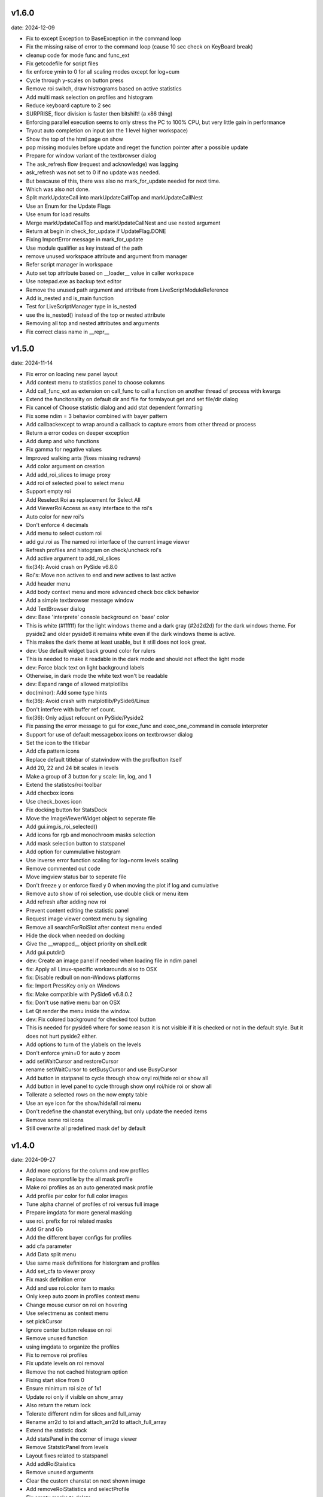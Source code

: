 v1.6.0
------

date: 2024-12-09

- Fix to except Exception to BaseException in the command loop
- Fix the missing raise of error to the command loop (cause 10 sec check on KeyBoard break)
- cleanup code for mode func and func_ext
- Fix getcodefile for script files
- fix enforce ymin to 0 for all scaling modes except for log+cum
- Cycle through y-scales on button press
- Remove roi switch, draw histrograms based on active statistics
- Add multi mask selection on profiles and histogram
- Reduce keyboard capture to 2 sec
- SURPRISE, floor division is faster then bitshift! (a x86 thing)
- Enforcing parallel execution seems to only stress the PC to 100% CPU, but very little gain in performance
- Tryout auto completion on input (on the 1 level higher workspace)
- Show the top of the html page on show
- pop missing modules before update and reget the function pointer after a possible update
- Prepare for window variant of the textbrowser dialog
- The ask_refresh flow (request and acknowledge) was lagging
- ask_refresh was not set to 0 if no update was needed.
- But beacause of this, there was also no mark_for_update needed for next time.
- Which was also not done.
- Split markUpdateCall into markUpdateCallTop and markUpdateCallNest
- Use an Enum for the Update Flags
- Use enum for load results
- Merge markUpdateCallTop and markUpdateCallNest and use nested argument
- Return at begin in check_for_update if UpdateFlag.DONE
- Fixing ImportError message in mark_for_update
- Use module qualifier as key instead of the path
- remove unused workspace attribute and argument from manager
- Refer script manager in workspace
- Auto set top attribute based on __loader__ value in caller workspace
- Use notepad.exe as backup text editor
- Remove the unused path argument and attribute from LiveScriptModuleReference
- Add is_nested and is_main function
- Test for LiveScriptManager type in is_nested
- use the is_nested() instead of the top or nested attribute
- Removing all top and nested attributes and arguments
- Fix correct class name in __repr__


v1.5.0
------

date: 2024-11-14

- Fix error on loading new panel layout
- Add context menu to statistics panel to choose columns
- Add call_func_ext as extension on call_func to call a function on another thread of process with kwargs
- Extend the funcitonality on default dir and file for formlayout get and set file/dir dialog
- Fix cancel of Choose statistic dialog and add stat dependent formatting
- Fix some ndim = 3 behavior combined with bayer pattern
- Add callbackexcept to wrap around a callback to capture errors from other thread or process
- Return a error codes on deeper exception
- Add dump and who functions
- Fix gamma for negative values
- Improved walking ants (fixes missing redraws)
- Add color argument on creation
- Add add_roi_slices to image proxy
- Add roi of selected pixel to select menu
- Support empty roi
- Add Reselect Roi as replacement for Select All
- Add ViewerRoiAccess as easy interface to the roi's
- Auto color for new roi's
- Don't enforce 4 decimals
- Add menu to select custom roi
- add gui.roi as The named roi interface of the current image viewer
- Refresh profiles and histogram on check/uncheck roi's
- Add active argument to add_roi_slices
- fix(34): Avoid crash on PySide v6.8.0
- Roi's: Move non actives to end and new actives to last active
- Add header menu
- Add body context menu and more advanced check box click behavior
- Add a simple textbrowser message window
- Add TextBrowser dialog
- dev: Base 'interprete' console background on 'base' color
- This is white (#ffffff) for the light windows theme and a dark gray (#2d2d2d) for the dark windows theme. For pyside2 and older pyside6 it remains white even if the dark windows theme is active.
- This makes the dark theme at least usable, but it still does not look great.
- dev: Use default widget back ground color for rulers
- This is needed to make it readable in the dark mode and should not affect the light mode
- dev: Force black text on light background labels
- Otherwise, in dark mode the white text won't be readable
- dev: Expand range of allowed matplotlibs
- doc(minor): Add some type hints
- fix(36): Avoid crash with matplotlib/PySide6/Linux
- Don't interfere with buffer ref count.
- fix(36): Only adjust refcount on PySide/Pyside2
- Fix passing the error message to gui for exec_func and exec_one_command in console interpreter
- Support for use of default messagebox icons on textbrowser dialog
- Set the icon to the titlebar
- Add cfa pattern icons
- Replace default titlebar of statwindow with the profbutton itself
- Add 20, 22 and 24 bit scales in levels
- Make a group of 3 button for y scale: lin, log, and 1
- Extend the statistcs/roi toolbar
- Add checbox icons
- Use check_boxes icon
- Fix docking button for StatsDock
- Move the ImageViewerWidget object to seperate file
- Add gui.img.is_roi_selected()
- Add icons for rgb and monochroom masks selection
- Add mask selection button to statspanel
- Add option for cummulative histogram
- Use inverse error function scaling for log+norm levels scaling
- Remove commented out code
- Move imgview status bar to seperate file
- Don't freeze y or enforce fixed y 0 when moving the plot if log and cumulative
- Remove auto show of roi selection, use double click or menu item
- Add refresh after adding new roi
- Prevent content editing the statistic panel
- Request image viewer context menu by signaling
- Remove all searchForRoiSlot after context menu ended
- Hide the dock when needed on docking
- Give the __wrapped__ object priority on shell.edit
- Add gui.putdir()
- dev: Create an image panel if needed when loading file in ndim panel
- fix: Apply all Linux-specific workarounds also to OSX
- fix: Disable redbull on non-Windows platforms
- fix: Import PressKey only on Windows
- fix: Make compatible with PySide6 v6.8.0.2
- fix: Don't use native menu bar on OSX
- Let Qt render the menu inside the window.
- dev: Fix colored background for checked tool button
- This is needed for pyside6 where for some reason it is not visible if it is checked or not in the default style. But it does not hurt pyside2 either.
- Add options to turn of the ylabels on the levels
- Don't enforce ymin=0 for auto y zoom
- add setWaitCursor and restoreCursor
- rename setWaitCursor to setBusyCursor and use BusyCursor
- Add button in statpanel to cycle through show onyl roi/hide roi or show  all
- Add button in level panel to cycle through show onyl roi/hide roi or show  all
- Tollerate a selected rows on the now empty table
- Use an eye icon for the show/hide/all roi menu
- Don't redefine the chanstat everything, but only update the needed items
- Remove some roi icons
- Still overwrite all predefined mask def by default


v1.4.0
------

date: 2024-09-27

- Add more options for the column and row profiles
- Replace meanprofile by the all mask profile
- Make roi profiles as an auto generated mask profile
- Add profile per color for full color images
- Tune alpha channel of profiles of roi versus full image
- Prepare imgdata for more general masking
- use roi. prefix for roi related masks
- Add Gr and Gb
- Add the different bayer configs for profiles
- add cfa parameter
- Add Data split menu
- Use same mask definitions for historgram and profiles
- Add set_cfa to viewer proxy
- Fix mask definition error
- Add and use roi.color item to masks
- Only keep auto zoom in profiles context menu
- Change mouse cursor on roi on hovering
- Use selectmenu as context menu
- set pickCursor
- Ignore center button release on roi
- Remove unused function
- using imgdata to organize the profiles
- Fix to remove roi profiles
- Fix update levels on roi removal
- Remove the not cached histogram option
- Fixing start slice from 0
- Ensure minimum roi size of 1x1
- Update roi only if visible on show_array
- Also return the return lock
- Tolerate different ndim for slices and full_array
- Rename arr2d to toi and attach_arr2d to attach_full_array
- Extend the statistic dock
- Add statsPanel in the corner of image viewer
- Remove StatsticPanel from levels
- Layout fixes related to statspanel
- Add addRoiStaistics
- Remove unused arguments
- Clear the custom chanstat on next shown image
- Add removeRoiStatistics and  selectProfile
- Fix empty masks to delete
- Change color of K mask to grey
- Set functional limits on Statistic panel dock
- Add select mask feature on levels
- Add skip_init argument for faster show_array
- Change chanstats gui
- Refresh statpanel after roi hide
- Fix error on std of mask of size 1
- Add option to normalize histogram
- Add active property to chanstats and checkboxes in statistic panel
- Remove fullImageVisible on profiles
- Fix z values for histograms
- Add isCleared on chanstat
- Use prefered order of the masks
- Show the roi with the selection widget


v1.3.1
------

date: 2024-07-01

- Fix for extra argument 'title' of new_panel()


v1.3.0
------

date: 2024-06-28

- formlayout: add setfile
- Add echo feature to stdout
- pass title from json setting file to panel long_title


v1.2.0
------

date: 2024-05-15

- On image sigma gain, when calculated black and white points are the same, ignore the action
- Add option to clear the stdin queue on Keyboardbreak
  config.json: console.clear_on_break = true
- Limit the Keyboard breakable part to use_one_func() and use_one_command()


v1.1.0
------

date: 2024-04-19

- gcore.guiapp: return the shortcut instance on setShortCut
- Raise Import error if live script is not found
- Add log_level argument to SubThreadConsole init


v1.0.0
------

date: 2024-03-22

- Add support for Darwin
- Add successive key auto-complete


v0.9.0
------

date: 2024-02-24

- Bug Fixes


v0.8.0
------

date: 2023-12-15

- Bug Fixes 


v0.7.0
------

date: 2023-08-29

- Add support for roi on column and row profiles


v0.6.0
------

date: 2023-06-30

- Support for more recent matplotlib 


v0.5.0
------

date: 2023-03-07

- Improve histogram
- Fix numpy with numba compatibility
- Add support for Python 3.11


v0.4.0
------

date: 2022-10-11

- Add support for Python 3.10
- Add support for PySide6


v0.3.0
------

date: 2022-02-25

- Fixes for Linux


v0.2.0
------

date: 2022-01-04

- add read_raw to gui.img
- keep numpy at 1.20.3 (numba doesn't support numpy > 1.20)
- Add shell.pty(), the virtual terminal
- Add gui.img.grab() to grab the image viewer widget as an numpy array
- Selectable logging level in console menu
- Fixes on image conversion to other datatypes
- Display pixel value labels on pixels on large zooms
- Fix of swap of channels on bayer split
- Support Matplotlib 3.5
- Delay plot panel creation if not interactive
- Improved behavior of histograms for doubles
- Add support for more image types

 - uint32
 - int8
 - int16
 - int32
 
- Add operation menu
- Add opencv menu
- Split image viewier status panel into multiple panels
- Customizable panel size at init
- Improved panel resize behavior of histograms and profiles
- Add test image
- Various bug fixes


v0.1.4
------

date: 2021-10-22

- add as_default argument to gui.img.set_offset_gain()
- On functional call in console, switch to running mode
- Inherit panel size to new window
- Reorder buttons on histogram panel
- Improve internal panel selection
- Extend contrast options
- Replace sqrt scale in semilog on histogram panel


v0.1.3
------

- Add menu item close other panels of same category
- New raw image import featues:

  - guess of resolution based of file size
  - Little or big endian pixels
  
- new definition and system of which config files to load

  - config item "next_config_files" replaced by "path_config_files"
  - is now a list of files to load in order
  - by default: ["%USERPROFILE%/AppData/Local/Gamma-Desk/gdconf.json", "gdconf.json"]   
  
- More conservative panel drop policy  
- Matplotlib backend for child processes
  Use ``pylab.switch_backend('module://gdesk.matplotbe')`` in child process to activate
- Bug fixes


v0.1.2
------

date: 2021-05-04

- Add options to disable auto scroll down on new text added to console output
- Fix Ctrl+O shortcut for console
- Using Ctrl+Shift+Z or Ctrl+Shift+Y for prior or next image
- On StdInput: using maximum block count disables undo history, removing the set of maximum block count
- Fix bad returned part causing doubling ' in some cases
- Add loglevels to logfile and console logging handlers
- Use TIFF FI format by default on save image dialog
- Add menu items on image panel: to 8-bit, to 16-bit
- Save the selected figure to a file
- Adding hist size policy to config
- Support for different versions of matplotlib: 3.2, 3.3 and 3.4
- Add multiple shortcuts on plot menu


v0.1.1
------

date: 2021-03-30

- Console: Open file with suitable panel class
- Byte size limit on Image History 
- Support panel proxies with shell.edit(object) 
- Improve panel placement in scroll area (still experimental)
- Code clean-up
- Bug fixes


v0.1.0
------

date: 2021-03-23

- Add bindmenu to image viewer
- Add more documentation
- Add command history panel
- Add HTML panel


v0.0.1
------

date: 2021-03-22

- First release

 
